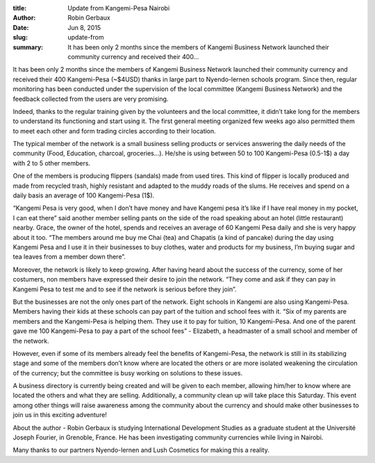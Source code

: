 :title: Update from Kangemi-Pesa Nairobi
:author: Robin Gerbaux
:date: Jun 8, 2015
:slug: update-from
 
:summary: It has been only 2 months since the members of Kangemi Business Network launched their community currency and received their 400...
 



.. image:: images/blog/update-from1.webp



 



It has been only 2 months since the members of Kangemi Business Network launched their community currency and received their 400 Kangemi-Pesa (~$4USD) thanks in large part to Nyendo-lernen schools program. Since then, regular monitoring has been conducted under the supervision of the local committee (Kangemi Business Network) and the feedback collected from the users are very promising.



 



Indeed, thanks to the regular training given by the volunteers and the local committee, it didn’t take long for the members to understand its functioning and start using it. The first general meeting organized few weeks ago also permitted them to meet each other and form trading circles according to their location.



 



The typical member of the network is a small business selling products or services answering the daily needs of the community (Food, Education, charcoal, groceries…). He/she is using between 50 to 100 Kangemi-Pesa (0.5-1$) a day with 2 to 5 other members.



 



One of the members is producing flippers (sandals) made from used tires. This kind of flipper is locally produced and made from recycled trash, highly resistant and adapted to the muddy roads of the slums. He receives and spend on a daily basis an average of 100 Kangemi-Pesa (1$).



 



“Kangemi Pesa is very good, when I don’t have money and have Kangemi pesa it’s like if I have real money in my pocket, I can eat there” said another member selling pants on the side of the road speaking about an hotel (little restaurant) nearby. Grace, the owner of the hotel, spends and receives an average of 60 Kangemi Pesa daily and she is very happy about it too. “The members around me buy me Chai (tea) and Chapatis (a kind of pancake) during the day using Kangemi Pesa and I use it in their businesses to buy clothes, water and products for my business, I’m buying sugar and tea leaves from a member down there”.



 



Moreover, the network is likely to keep growing. After having heard about the success of the currency, some of her costumers, non members have expressed their desire to join the network. “They come and ask if they can pay in Kangemi Pesa to test me and to see if the network is serious before they join”.



 



But the businesses are not the only ones part of the network. Eight schools in Kangemi are also using Kangemi-Pesa. Members having their kids at these schools can pay part of the tuition and school fees with it. “Six of my parents are members and the Kangemi-Pesa is helping them. They use it to pay for tuition, 10 Kangemi-Pesa. And one of the parent gave me 100 Kangemi-Pesa to pay a part of the school fees” - Elizabeth, a headmaster of a small school and member of the network.



 



However, even if some of its members already feel the benefits of Kangemi-Pesa, the network is still in its stabilizing stage and some of the members don’t know where are located the others or are more isolated weakening the circulation of the currency; but the committee is busy working on solutions to these issues.



 



A business directory is currently being created and will be given to each member, allowing him/her to know where are located the others and what they are selling. Additionally, a community clean up will take place this Saturday. This event among other things will raise awareness among the community about the currency and should make other businesses to join us in this exciting adventure!



 



About the author - Robin Gerbaux is studying International Development Studies as a graduate student at the Université Joseph Fourier, in Grenoble, France. He has been investigating community currencies while living in Nairobi.



 



Many thanks to our partners Nyendo-lernen and Lush Cosmetics for making this a reality.

